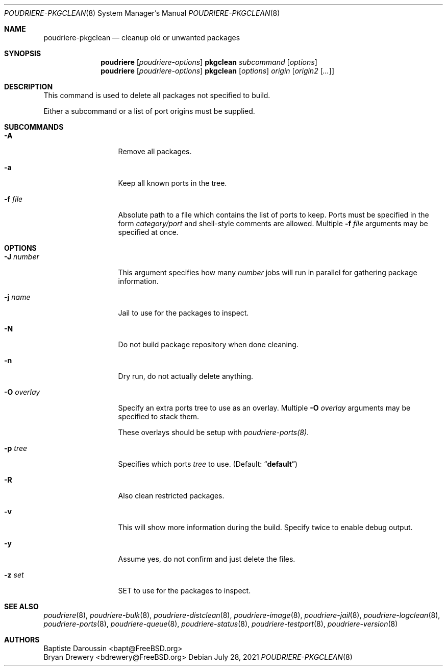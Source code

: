 .\" Copyright (c) 2012 Baptiste Daroussin <bapt@FreeBSD.org>
.\" Copyright (c) 2012-2014 Bryan Drewery <bdrewery@FreeBSD.org>
.\" Copyright (c) 2018 SRI International
.\" All rights reserved.
.\"
.\" Redistribution and use in source and binary forms, with or without
.\" modification, are permitted provided that the following conditions
.\" are met:
.\" 1. Redistributions of source code must retain the above copyright
.\"    notice, this list of conditions and the following disclaimer.
.\" 2. Redistributions in binary form must reproduce the above copyright
.\"    notice, this list of conditions and the following disclaimer in the
.\"    documentation and/or other materials provided with the distribution.
.\"
.\" THIS SOFTWARE IS PROVIDED BY THE AUTHOR AND CONTRIBUTORS ``AS IS'' AND
.\" ANY EXPRESS OR IMPLIED WARRANTIES, INCLUDING, BUT NOT LIMITED TO, THE
.\" IMPLIED WARRANTIES OF MERCHANTABILITY AND FITNESS FOR A PARTICULAR PURPOSE
.\" ARE DISCLAIMED.  IN NO EVENT SHALL THE AUTHOR OR CONTRIBUTORS BE LIABLE
.\" FOR ANY DIRECT, INDIRECT, INCIDENTAL, SPECIAL, EXEMPLARY, OR CONSEQUENTIAL
.\" DAMAGES (INCLUDING, BUT NOT LIMITED TO, PROCUREMENT OF SUBSTITUTE GOODS
.\" OR SERVICES; LOSS OF USE, DATA, OR PROFITS; OR BUSINESS INTERRUPTION)
.\" HOWEVER CAUSED AND ON ANY THEORY OF LIABILITY, WHETHER IN CONTRACT, STRICT
.\" LIABILITY, OR TORT (INCLUDING NEGLIGENCE OR OTHERWISE) ARISING IN ANY WAY
.\" OUT OF THE USE OF THIS SOFTWARE, EVEN IF ADVISED OF THE POSSIBILITY OF
.\" SUCH DAMAGE.
.\"
.\" $FreeBSD$
.\"
.\" Note: The date here should be updated whenever a non-trivial
.\" change is made to the manual page.
.Dd July 28, 2021
.Dt POUDRIERE-PKGCLEAN 8
.Os
.Sh NAME
.Nm poudriere-pkgclean
.Nd cleanup old or unwanted packages
.Sh SYNOPSIS
.Nm poudriere
.Op Ar poudriere-options
.Cm pkgclean
.Ar subcommand
.Op Ar options
.Nm poudriere
.Op Ar poudriere-options
.Cm pkgclean
.Op Ar options
.Ar origin
.Op Ar origin2 Op Ar ...
.Sh DESCRIPTION
This command is used to delete all packages not specified to build.
.Pp
Either a subcommand or a list of port origins must be supplied.
.Sh SUBCOMMANDS
.Bl -tag -width "-f conffile"
.It Fl A
Remove all packages.
.It Fl a
Keep all known ports in the tree.
.It Fl f Ar file
Absolute path to a file which contains the list of ports to keep.
Ports must be specified in the form
.Ar category/port
and shell-style comments are allowed.
Multiple
.Fl f Ar file
arguments may be specified at once.
.El
.Sh OPTIONS
.Bl -tag -width "-f conffile"
.It Fl J Ar number
This argument specifies how many
.Ar number
jobs will run in parallel for gathering package information.
.It Fl j Ar name
Jail to use for the packages to inspect.
.It Fl N
Do not build package repository when done cleaning.
.It Fl n
Dry run, do not actually delete anything.
.It Fl O Ar overlay
Specify an extra ports tree to use as an overlay.
Multiple
.Fl O Ar overlay
arguments may be specified to stack them.
.Pp
These overlays should be setup with
.Xr poudriere-ports(8) .
.It Fl p Ar tree
Specifies which ports
.Ar tree
to use.
.Pq Default: Dq Li default
.It Fl R
Also clean restricted packages.
.It Fl v
This will show more information during the build.
Specify twice to enable debug output.
.It Fl y
Assume yes, do not confirm and just delete the files.
.It Fl z Ar set
SET to use for the packages to inspect.
.El
.Sh SEE ALSO
.Xr poudriere 8 ,
.Xr poudriere-bulk 8 ,
.Xr poudriere-distclean 8 ,
.Xr poudriere-image 8 ,
.Xr poudriere-jail 8 ,
.Xr poudriere-logclean 8 ,
.Xr poudriere-ports 8 ,
.Xr poudriere-queue 8 ,
.Xr poudriere-status 8 ,
.Xr poudriere-testport 8 ,
.Xr poudriere-version 8
.Sh AUTHORS
.An Baptiste Daroussin Aq bapt@FreeBSD.org
.An Bryan Drewery Aq bdrewery@FreeBSD.org
